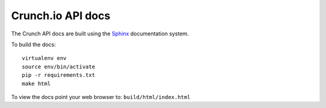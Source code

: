 ==================
Crunch.io API docs
==================

The Crunch API docs are built using the Sphinx_ documentation system.

.. _Sphinx: http://www.sphinx-doc.org/en/stable/index.html

To build the docs::

    virtualenv env
    source env/bin/activate
    pip -r requirements.txt
    make html

To view the docs point your web browser to: ``build/html/index.html``
